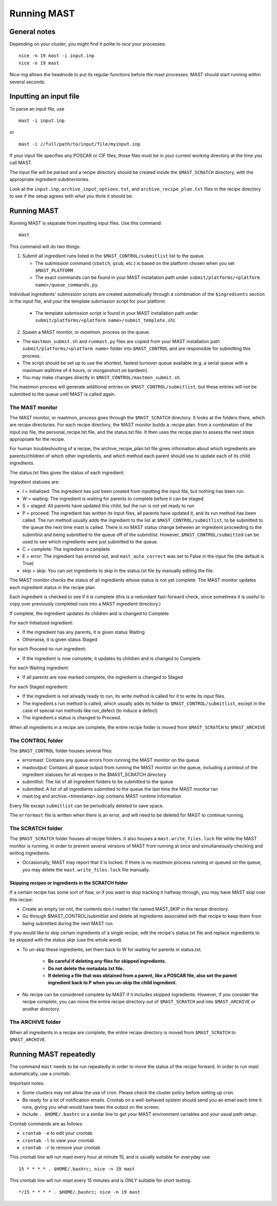 ###################
Running MAST
###################

*************************
General notes
*************************
Depending on your cluster, you might find it polite to *nice* your processes::

    nice -n 19 mast -i input.inp
    nice -n 19 mast

Nice-ing allows the headnode to put its regular functions before the mast processes. MAST should start running within several seconds.

*************************
Inputting an input file
*************************
To parse an input file, use ::

    mast -i input.inp

or ::

    mast -i //full/path/to/input/file/myinput.inp

If your input file specifies any POSCAR or CIF files, those files must be in your current working directory at the time you call MAST.

The input file will be parsed and a recipe directory should be created inside the ``$MAST_SCRATCH`` directory, with the appropriate ingredient subdirectories.

Look at the ``input.inp``, ``archive_input_options.txt``, and ``archive_recipe_plan.txt`` files in the recipe directory to see if the setup agrees with what you think it should be.

*********************
Running MAST
*********************

Running MAST is separate from inputting input files. Use this command::

    mast

This command will do two things:

1.  Submit all ingredient runs listed in the ``$MAST_CONTROL/submitlist`` list to the queue. 

    *  The submission command (``sbatch``, ``qsub``, etc.) is based on the platform chosen when you set ``$MAST_PLATFORM``
    *  The exact commands can be found in your MAST installation path under ``submit/platforms/<platform name>/queue_commands.py``.

Individual ingredients' submission scripts are created automatically through a combination of the ``$ingredients`` section in the input file, and your the template submission script for your platform 

    *  The template submission script is found in your MAST installation path under ``submit/platforms/<platform name>/submit_template.sh``). 

2.  Spawn a MAST monitor, or *mastmon*, process on the queue. 

*  The ``mastmon_submit.sh`` and ``runmast.py`` files are copied from your MAST installation path ``submit/platforms/<platform name>`` folder into ``$MAST_CONTROL`` and are responsible for submitting this process.
*  The script should be set up to use the shortest, fastest turnover queue available (e.g. a serial queue with a maximum walltime of 4 hours, or morganshort on bardeen).
*  You may make changes directly in ``$MAST_CONTROL/mastmon_submit.sh``
 
The mastmon process will generate additional entries on ``$MAST_CONTROL/submitlist``, but these entries will not be submitted to the queue until MAST is called again.

=======================
The MAST monitor
=======================

The MAST monitor, or mastmon, process goes through the ``$MAST_SCRATCH`` directory. It looks at the folders there, which are recipe directories. For each recipe directory, the MAST monitor builds a .recipe plan. from a combination of the input.inp file, the personal_recipe.txt file, and the status.txt file. It then uses the recipe plan to assess the next steps appropriate for the recipe.

For human troubleshooting of a recipe, the archive_recipe_plan.txt file gives information about which ingredients are parents/children of which other ingredients, and which method each parent should use to update each of its child ingredients.

The status.txt files gives the status of each ingredient.

Ingredient statuses are:

*  I = initialized: The ingredient has just been created from inputting the input file, but nothing has been run.

*  W = waiting: The ingredient is waiting for parents to complete before it can be staged.

*  S = staged: All parents have updated this child, but the run is not yet ready to run

*  P = proceed: The ingredient has written its input files, all parents have updated it, and its run method has been called. The run method usually adds the ingredient to the list at ``$MAST_CONTROL/submitlist``, to be submitted to the queue the next time mast is called. There is no MAST status change between an ingredient proceeding to the submitlist and being submitted to the queue off of the submitlist. However, ``$MAST_CONTROL/submitted`` can be used to see which ingredients were just submitted to the queue.

*  C = complete: The ingredient is complete

*  E = error: The ingredient has errored out, and ``mast_auto_correct`` was set to False in the input file (the default is True)

*  skip = skip: You can set ingredients to skip in the status.txt file by manually editing the file.

The MAST monitor checks the status of all ingredients whose status is not yet complete. The MAST monitor updates each ingredient status in the recipe plan. 

Each ingredient is checked to see if it is complete (this is a redundant fast-forward check, since sometimes it is useful to copy over previously completed runs into a MAST ingredient directory.)

If complete, the ingredient updates its children and is changed to Complete

For each Initialized ingredient:

*  If the ingredient has any parents, it is given status Waiting
*  Otherwise, it is given status Staged

For each Proceed-to-run ingredient:

*  If the ingredient is now complete, it updates its children and is changed to Complete

For each Waiting ingredient:

*  If all parents are now marked complete, the ingredient is changed to Staged

For each Staged ingredient:

*  If the ingredient is not already ready to run, its write method is called for it to write its input files.
*  The ingredient.s run method is called, which usually adds its folder to ``$MAST_CONTROL/submitlist``, except in the case of special run methods like run_defect (to induce a defect)
*  The ingredient.s status is changed to Proceed.

When all ingredients in a recipe are complete, the entire recipe folder is moved from ``$MAST_SCRATCH`` to ``$MAST_ARCHIVE``

=====================
The CONTROL folder
=====================

The ``$MAST_CONTROL`` folder houses several files:

*  errormast: Contains any queue errors from running the MAST monitor on the queue
*  mastoutput: Contains all queue output from running the MAST monitor on the queue, including a printout of the ingredient statuses for all recipes in the $MAST_SCRATCH directory
*  submitlist: The list of all ingredient folders to be submitted to the queue
*  submitted: A list of all ingredients submitted to the queue the last time the MAST monitor ran
*  mast.log and archive.<timestamp>.log: contains MAST runtime information

Every file except ``submitlist`` can be periodically deleted to save space.

The ``errormast`` file is written when there is an error, and will need to be deleted for MAST to continue running.

======================
The SCRATCH folder
======================

The ``$MAST_SCRATCH`` folder houses all recipe folders. It also houses a ``mast.write_files.lock`` file while the MAST monitor is running, in order to prevent several versions of MAST from running at once and simultaneously checking and writing ingredients.

*  Occasionally, MAST may report that it is locked. If there is no *mastmon* process running or queued on the queue, you may delete the ``mast.write_files.lock`` file manually.

-------------------------------------------------------------------------
Skipping recipes or ingredients in the SCRATCH folder
-------------------------------------------------------------------------

If a certain recipe has some sort of flaw, or if you want to stop tracking it halfway through, you may have MAST skip over this recipe:

* Create an empty (or not, the contents don.t matter) file named MAST_SKIP in the recipe directory. 
* Go through $MAST_CONTROL/submitlist and delete all ingredients associated with that recipe to keep them from being submitted during the next MAST run.

If you would like to skip certain ingredients of a single recipe, edit the recipe's status.txt file and replace ingredients to be skipped with the status *skip* (use the whole word).

*  To un-skip these ingredients, set them back to W for waiting for parents in status.txt. 

    *  **Be careful if deleting any files for skipped ingredients.**
    *  **Do not delete the metadata.txt file.**
    *  **If deleting a file that was obtained from a parent, like a POSCAR file, also set the parent ingredient back to P when you un-skip the child ingredient.**

*  No recipe can be considered complete by MAST if it includes skipped ingredients. However, if you consider the recipe complete, you can move the entire recipe directory out of ``$MAST_SCRATCH`` and into ``$MAST_ARCHIVE`` or another directory.

===========================
The ARCHIVE folder
===========================

When all ingredients in a recipe are complete, the entire recipe directory is moved from ``$MAST_SCRATCH`` to ``$MAST_ARCHIVE``.

*********************************
Running MAST repeatedly
*********************************

The command ``mast`` needs to be run repeatedly in order to move the status of the recipe forward. In order to run mast automatically, use a crontab. 

Important notes:

*  Some clusters may not allow the use of cron. Please check the cluster policy before setting up cron.

*  Be ready for a lot of notification emails. Crontab on a well-behaved system should send you an email each time it runs, giving you what would have been the output on the screen.

*  Include ``. $HOME/.bashrc`` or a similar line to get your MAST environment variables and your usual path setup.

Crontab commands are as follows:

*  ``crontab -e`` to edit your crontab
*  ``crontab -l`` to view your crontab
*  ``crontab -r`` to remove your crontab

This crontab line will run mast every hour at minute 15, and is usually suitable for everyday use::

    15 * * * * . $HOME/.bashrc; nice -n 19 mast

This crontab line will run mast every 15 minutes and is ONLY suitable for short testing::

    */15 * * * * . $HOME/.bashrc; nice -n 19 mast


